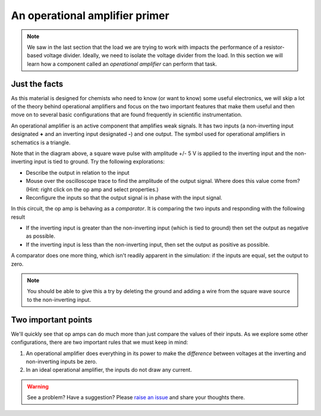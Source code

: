 An operational amplifier primer
===============================

.. note::

  We saw in the last section that the load we are trying to work with impacts the performance of a resistor-based voltage divider.  Ideally, we need to isolate the voltage divider from the load.  In this section we will learn how a component called an *operational amplifier* can perform that task.

Just the facts
~~~~~~~~~~~~~~

As this material is designed for chemists who need to know (or want to know) some useful electronics, we will skip a lot of the theory behind operational amplifiers and focus on the two important features that make them useful and then move on to several basic configurations that are found frequently in scientific instrumentation.

An operational amplifier is an active component that amplifies weak signals.  It has two inputs (a non-inverting input designated **+** and an inverting input designated **-**) and one output.  The symbol used for operational amplifiers in schematics is a triangle.

.. raw:: html

  <iframe width='100%' height='500' src='https://tinyurl.com/ydptekz5' frameborder='0'></iframe>

Note that in the diagram above, a square wave pulse with amplitude +/- 5 V is applied to the inverting input and the non-inverting input is tied to ground.  Try the following explorations:

* Describe the output in relation to the input
* Mouse over the oscilloscope trace to find the amplitude of the output signal.  Where does this value come from? (Hint: right click on the op amp and select properties.)
* Reconfigure the inputs so that the output signal is in phase with the input signal.

In this circuit, the op amp is behaving as a *comparator*.  It is comparing the two inputs and responding with the following result

* If the inverting input is greater than the non-inverting input (which is tied to ground) then set the output as negative as possible.
* If the inverting input is less than the non-inverting input, then set the output as positive as possible.

A comparator does one more thing, which isn't readily apparent in the simulation: if the inputs are equal, set the output to zero.

.. note::

  You should be able to give this a try by deleting the ground and adding a wire from the square wave source to the non-inverting input.

Two important points
~~~~~~~~~~~~~~~~~~~~

We'll quickly see that op amps can do much more than just compare the values of their inputs.  As we explore some other configurations, there are two important rules that we must keep in mind:

1. An operational amplifier does everything in its power to make the *difference* between voltages at the inverting and non-inverting inputs be zero.
2. In an ideal operational amplifier, the inputs do not draw any current.

.. warning:: See a problem?  Have a suggestion? Please `raise an issue <https://github.com/bobthechemist/feathercm/issues/new?title=iatovoltammetry3.rst&labels=documentation>`_ and share your thoughts there.

